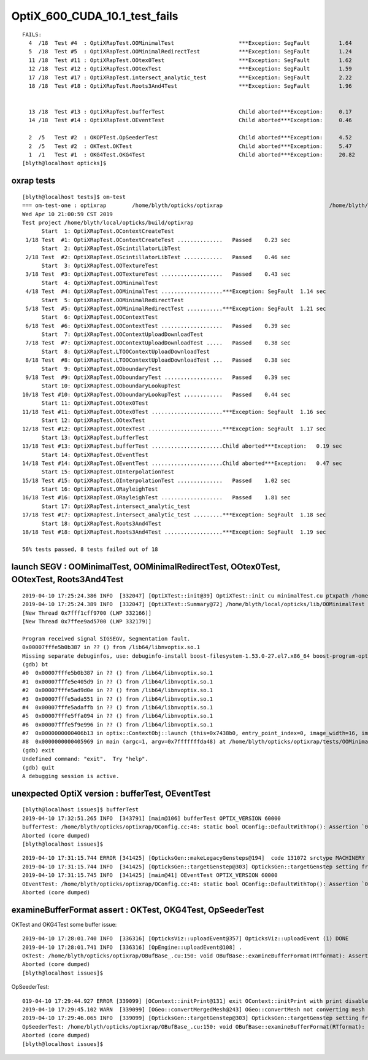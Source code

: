 OptiX_600_CUDA_10.1_test_fails
=================================

::

    FAILS:
      4  /18  Test #4  : OptiXRapTest.OOMinimalTest                    ***Exception: SegFault         1.64   
      5  /18  Test #5  : OptiXRapTest.OOMinimalRedirectTest            ***Exception: SegFault         1.24   
      11 /18  Test #11 : OptiXRapTest.OOtex0Test                       ***Exception: SegFault         1.62   
      12 /18  Test #12 : OptiXRapTest.OOtexTest                        ***Exception: SegFault         1.59   
      17 /18  Test #17 : OptiXRapTest.intersect_analytic_test          ***Exception: SegFault         2.22   
      18 /18  Test #18 : OptiXRapTest.Roots3And4Test                   ***Exception: SegFault         1.96   


      13 /18  Test #13 : OptiXRapTest.bufferTest                       Child aborted***Exception:     0.17   
      14 /18  Test #14 : OptiXRapTest.OEventTest                       Child aborted***Exception:     0.46   

      2  /5   Test #2  : OKOPTest.OpSeederTest                         Child aborted***Exception:     4.52   
      2  /5   Test #2  : OKTest.OKTest                                 Child aborted***Exception:     5.47   
      1  /1   Test #1  : OKG4Test.OKG4Test                             Child aborted***Exception:     20.82  
    [blyth@localhost opticks]$ 




oxrap tests
--------------

::

    [blyth@localhost tests]$ om-test
    === om-test-one : optixrap        /home/blyth/opticks/optixrap                                 /home/blyth/local/opticks/build/optixrap                     
    Wed Apr 10 21:00:59 CST 2019
    Test project /home/blyth/local/opticks/build/optixrap
          Start  1: OptiXRapTest.OContextCreateTest
     1/18 Test  #1: OptiXRapTest.OContextCreateTest ..............   Passed    0.23 sec
          Start  2: OptiXRapTest.OScintillatorLibTest
     2/18 Test  #2: OptiXRapTest.OScintillatorLibTest ............   Passed    0.46 sec
          Start  3: OptiXRapTest.OOTextureTest
     3/18 Test  #3: OptiXRapTest.OOTextureTest ...................   Passed    0.43 sec
          Start  4: OptiXRapTest.OOMinimalTest
     4/18 Test  #4: OptiXRapTest.OOMinimalTest ...................***Exception: SegFault  1.14 sec
          Start  5: OptiXRapTest.OOMinimalRedirectTest
     5/18 Test  #5: OptiXRapTest.OOMinimalRedirectTest ...........***Exception: SegFault  1.21 sec
          Start  6: OptiXRapTest.OOContextTest
     6/18 Test  #6: OptiXRapTest.OOContextTest ...................   Passed    0.39 sec
          Start  7: OptiXRapTest.OOContextUploadDownloadTest
     7/18 Test  #7: OptiXRapTest.OOContextUploadDownloadTest .....   Passed    0.38 sec
          Start  8: OptiXRapTest.LTOOContextUploadDownloadTest
     8/18 Test  #8: OptiXRapTest.LTOOContextUploadDownloadTest ...   Passed    0.38 sec
          Start  9: OptiXRapTest.OOboundaryTest
     9/18 Test  #9: OptiXRapTest.OOboundaryTest ..................   Passed    0.39 sec
          Start 10: OptiXRapTest.OOboundaryLookupTest
    10/18 Test #10: OptiXRapTest.OOboundaryLookupTest ............   Passed    0.44 sec
          Start 11: OptiXRapTest.OOtex0Test
    11/18 Test #11: OptiXRapTest.OOtex0Test ......................***Exception: SegFault  1.16 sec
          Start 12: OptiXRapTest.OOtexTest
    12/18 Test #12: OptiXRapTest.OOtexTest .......................***Exception: SegFault  1.17 sec
          Start 13: OptiXRapTest.bufferTest
    13/18 Test #13: OptiXRapTest.bufferTest ......................Child aborted***Exception:   0.19 sec
          Start 14: OptiXRapTest.OEventTest
    14/18 Test #14: OptiXRapTest.OEventTest ......................Child aborted***Exception:   0.47 sec
          Start 15: OptiXRapTest.OInterpolationTest
    15/18 Test #15: OptiXRapTest.OInterpolationTest ..............   Passed    1.02 sec
          Start 16: OptiXRapTest.ORayleighTest
    16/18 Test #16: OptiXRapTest.ORayleighTest ...................   Passed    1.81 sec
          Start 17: OptiXRapTest.intersect_analytic_test
    17/18 Test #17: OptiXRapTest.intersect_analytic_test .........***Exception: SegFault  1.18 sec
          Start 18: OptiXRapTest.Roots3And4Test
    18/18 Test #18: OptiXRapTest.Roots3And4Test ..................***Exception: SegFault  1.19 sec

    56% tests passed, 8 tests failed out of 18








launch SEGV : OOMinimalTest, OOMinimalRedirectTest, OOtex0Test, OOtexTest, Roots3And4Test
----------------------------------------------------------------------------------------------

::

    2019-04-10 17:25:24.386 INFO  [332047] [OptiXTest::init@39] OptiXTest::init cu minimalTest.cu ptxpath /home/blyth/local/opticks/build/optixrap/OptiXRap_generated_minimalTest.cu.ptx raygen minimal exception exception
    2019-04-10 17:25:24.389 INFO  [332047] [OptiXTest::Summary@72] /home/blyth/local/opticks/lib/OOMinimalTest cu minimalTest.cu ptxpath /home/blyth/local/opticks/build/optixrap/OptiXRap_generated_minimalTest.cu.ptx raygen minimal exception exception
    [New Thread 0x7fff1cff9700 (LWP 332166)]
    [New Thread 0x7ffee9ad5700 (LWP 332179)]

    Program received signal SIGSEGV, Segmentation fault.
    0x00007fffe5b0b387 in ?? () from /lib64/libnvoptix.so.1
    Missing separate debuginfos, use: debuginfo-install boost-filesystem-1.53.0-27.el7.x86_64 boost-program-options-1.53.0-27.el7.x86_64 boost-regex-1.53.0-27.el7.x86_64 boost-system-1.53.0-27.el7.x86_64 glibc-2.17-260.el7_6.3.x86_64 keyutils-libs-1.5.8-3.el7.x86_64 krb5-libs-1.15.1-37.el7_6.x86_64 libcom_err-1.42.9-13.el7.x86_64 libgcc-4.8.5-36.el7_6.1.x86_64 libicu-50.1.2-17.el7.x86_64 libselinux-2.5-14.1.el7.x86_64 libstdc++-4.8.5-36.el7_6.1.x86_64 openssl-libs-1.0.2k-16.el7_6.1.x86_64 pcre-8.32-17.el7.x86_64 zlib-1.2.7-18.el7.x86_64
    (gdb) bt
    #0  0x00007fffe5b0b387 in ?? () from /lib64/libnvoptix.so.1
    #1  0x00007fffe5e405d9 in ?? () from /lib64/libnvoptix.so.1
    #2  0x00007fffe5ad9d0e in ?? () from /lib64/libnvoptix.so.1
    #3  0x00007fffe5ada551 in ?? () from /lib64/libnvoptix.so.1
    #4  0x00007fffe5adaffb in ?? () from /lib64/libnvoptix.so.1
    #5  0x00007fffe5ffa094 in ?? () from /lib64/libnvoptix.so.1
    #6  0x00007fffe5f9e996 in ?? () from /lib64/libnvoptix.so.1
    #7  0x0000000000406b13 in optix::ContextObj::launch (this=0x7438b0, entry_point_index=0, image_width=16, image_height=16) at /usr/local/OptiX_600/include/optixu/optixpp_namespace.h:2901
    #8  0x0000000000405969 in main (argc=1, argv=0x7fffffffda48) at /home/blyth/opticks/optixrap/tests/OOMinimalTest.cc:33
    (gdb) exit
    Undefined command: "exit".  Try "help".
    (gdb) quit
    A debugging session is active.




unexpected OptiX version : bufferTest, OEventTest
----------------------------------------------------

::

    [blyth@localhost issues]$ bufferTest
    2019-04-10 17:32:51.265 INFO  [343791] [main@106] bufferTest OPTIX_VERSION 60000
    bufferTest: /home/blyth/opticks/optixrap/OConfig.cc:48: static bool OConfig::DefaultWithTop(): Assertion `0 && "unexpected OPTIX_VERSION"' failed.
    Aborted (core dumped)
    [blyth@localhost issues]$ 


::

    2019-04-10 17:31:15.744 ERROR [341425] [OpticksGen::makeLegacyGensteps@194]  code 131072 srctype MACHINERY
    2019-04-10 17:31:15.744 INFO  [341425] [OpticksGen::targetGenstep@303] OpticksGen::targetGenstep setting frame -1 0.0000,0.0000,0.0000,0.0000 -613481534200571583953557782528.0000,-nan,0.0000,0.0000 0.0000,0.0000,0.0000,0.0000 0.0000,0.0000,0.0000,0.0000
    2019-04-10 17:31:15.745 INFO  [341425] [main@41] OEventTest OPTIX_VERSION 60000
    OEventTest: /home/blyth/opticks/optixrap/OConfig.cc:48: static bool OConfig::DefaultWithTop(): Assertion `0 && "unexpected OPTIX_VERSION"' failed.
    Aborted (core dumped)


examineBufferFormat assert : OKTest, OKG4Test, OpSeederTest
--------------------------------------------------------------

OKTest and OKG4Test some buffer issue::

    2019-04-10 17:28:01.740 INFO  [336316] [OpticksViz::uploadEvent@357] OpticksViz::uploadEvent (1) DONE 
    2019-04-10 17:28:01.741 INFO  [336316] [OpEngine::uploadEvent@108] .
    OKTest: /home/blyth/opticks/optixrap/OBufBase_.cu:150: void OBufBase::examineBufferFormat(RTformat): Assertion `element_size_bytes == soa*mul' failed.
    Aborted (core dumped)
    [blyth@localhost issues]$ 


OpSeederTest::

    019-04-10 17:29:44.927 ERROR [339099] [OContext::initPrint@131] exit OContext::initPrint with print disabled 
    2019-04-10 17:29:45.102 WARN  [339099] [OGeo::convertMergedMesh@243] OGeo::convertMesh not converting mesh 1 is_null 0 is_skip 0 is_empty 1
    2019-04-10 17:29:46.065 INFO  [339099] [OpticksGen::targetGenstep@303] OpticksGen::targetGenstep setting frame -1 0.0000,0.0000,-0.0000,0.0000 -8914858653937281168777936896.0000,0.0000,-8914858653937281168777936896.0000,0.0000 -0.0000,0.0000,0.0000,0.0000 -0.0000,0.0000,-8956046544105059855626141696.0000,0.0000
    OpSeederTest: /home/blyth/opticks/optixrap/OBufBase_.cu:150: void OBufBase::examineBufferFormat(RTformat): Assertion `element_size_bytes == soa*mul' failed.
    Aborted (core dumped)
    [blyth@localhost issues]$ 

